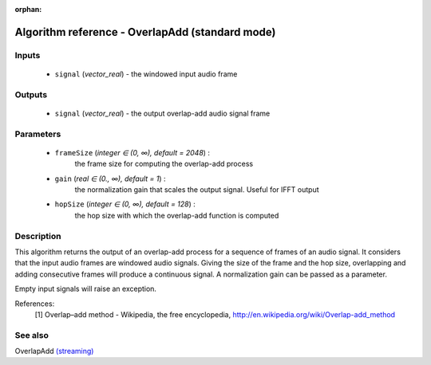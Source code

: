 :orphan:

Algorithm reference - OverlapAdd (standard mode)
================================================

Inputs
------

 - ``signal`` (*vector_real*) - the windowed input audio frame

Outputs
-------

 - ``signal`` (*vector_real*) - the output overlap-add audio signal frame

Parameters
----------

 - ``frameSize`` (*integer ∈ (0, ∞), default = 2048*) :
     the frame size for computing the overlap-add process
 - ``gain`` (*real ∈ (0., ∞), default = 1*) :
     the normalization gain that scales the output signal. Useful for IFFT output
 - ``hopSize`` (*integer ∈ (0, ∞), default = 128*) :
     the hop size with which the overlap-add function is computed

Description
-----------

This algorithm returns the output of an overlap-add process for a sequence of frames of an audio signal. It considers that the input audio frames are windowed audio signals. Giving the size of the frame and the hop size, overlapping and adding consecutive frames will produce a continuous signal. A normalization gain can be passed as a parameter.

Empty input signals will raise an exception.


References:
  [1] Overlap–add method - Wikipedia, the free encyclopedia,
  http://en.wikipedia.org/wiki/Overlap-add_method


See also
--------

OverlapAdd `(streaming) <streaming_OverlapAdd.html>`__